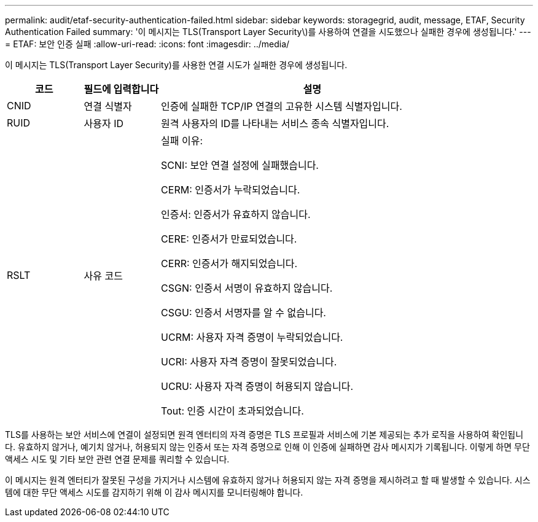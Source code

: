 ---
permalink: audit/etaf-security-authentication-failed.html 
sidebar: sidebar 
keywords: storagegrid, audit, message, ETAF, Security Authentication Failed 
summary: '이 메시지는 TLS(Transport Layer Security\)를 사용하여 연결을 시도했으나 실패한 경우에 생성됩니다.' 
---
= ETAF: 보안 인증 실패
:allow-uri-read: 
:icons: font
:imagesdir: ../media/


[role="lead"]
이 메시지는 TLS(Transport Layer Security)를 사용한 연결 시도가 실패한 경우에 생성됩니다.

[cols="1a,1a,4a"]
|===
| 코드 | 필드에 입력합니다 | 설명 


 a| 
CNID
 a| 
연결 식별자
 a| 
인증에 실패한 TCP/IP 연결의 고유한 시스템 식별자입니다.



 a| 
RUID
 a| 
사용자 ID
 a| 
원격 사용자의 ID를 나타내는 서비스 종속 식별자입니다.



 a| 
RSLT
 a| 
사유 코드
 a| 
실패 이유:

SCNI: 보안 연결 설정에 실패했습니다.

CERM: 인증서가 누락되었습니다.

인증서: 인증서가 유효하지 않습니다.

CERE: 인증서가 만료되었습니다.

CERR: 인증서가 해지되었습니다.

CSGN: 인증서 서명이 유효하지 않습니다.

CSGU: 인증서 서명자를 알 수 없습니다.

UCRM: 사용자 자격 증명이 누락되었습니다.

UCRI: 사용자 자격 증명이 잘못되었습니다.

UCRU: 사용자 자격 증명이 허용되지 않습니다.

Tout: 인증 시간이 초과되었습니다.

|===
TLS를 사용하는 보안 서비스에 연결이 설정되면 원격 엔터티의 자격 증명은 TLS 프로필과 서비스에 기본 제공되는 추가 로직을 사용하여 확인됩니다. 유효하지 않거나, 예기치 않거나, 허용되지 않는 인증서 또는 자격 증명으로 인해 이 인증에 실패하면 감사 메시지가 기록됩니다. 이렇게 하면 무단 액세스 시도 및 기타 보안 관련 연결 문제를 쿼리할 수 있습니다.

이 메시지는 원격 엔터티가 잘못된 구성을 가지거나 시스템에 유효하지 않거나 허용되지 않는 자격 증명을 제시하려고 할 때 발생할 수 있습니다. 시스템에 대한 무단 액세스 시도를 감지하기 위해 이 감사 메시지를 모니터링해야 합니다.
